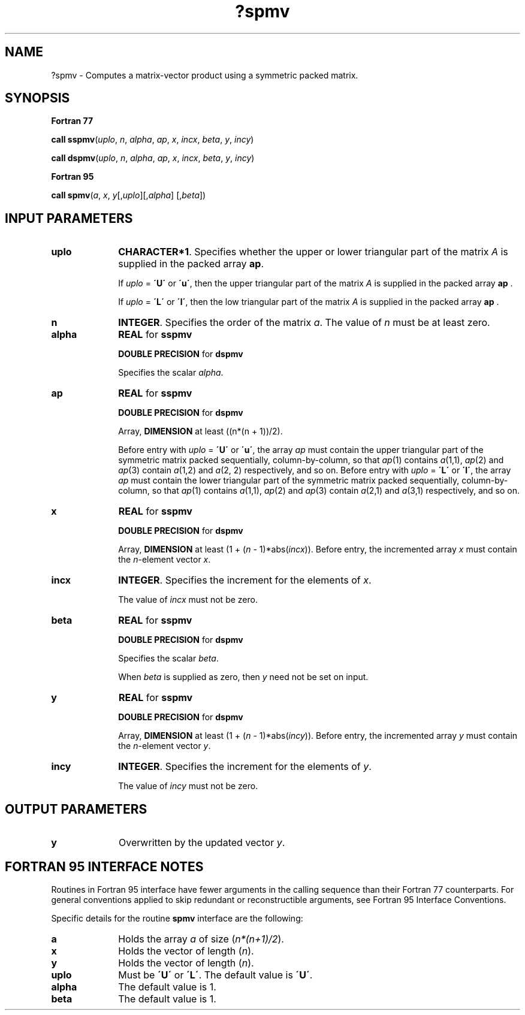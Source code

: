 .\" Copyright (c) 2002 \- 2008 Intel Corporation
.\" All rights reserved.
.\"
.TH ?spmv 3 "Intel Corporation" "Copyright(C) 2002 \- 2008" "Intel(R) Math Kernel Library"
.SH NAME
?spmv \- Computes a matrix-vector product using a symmetric packed matrix.
.SH SYNOPSIS
.PP
.B Fortran 77
.PP
\fBcall sspmv\fR(\fIuplo\fR, \fIn\fR, \fIalpha\fR, \fIap\fR, \fIx\fR, \fIincx\fR, \fIbeta\fR, \fIy\fR, \fIincy\fR)
.PP
\fBcall dspmv\fR(\fIuplo\fR, \fIn\fR, \fIalpha\fR, \fIap\fR, \fIx\fR, \fIincx\fR, \fIbeta\fR, \fIy\fR, \fIincy\fR)
.PP
.B Fortran 95
.PP
\fBcall spmv\fR(\fIa\fR, \fIx\fR, \fIy\fR[,\fIuplo\fR][,\fIalpha\fR] [,\fIbeta\fR])
.SH INPUT PARAMETERS

.TP 10
\fBuplo\fR
.NL
\fBCHARACTER*1\fR. Specifies whether the upper or lower triangular part of the matrix  \fIA\fR is supplied in the packed array \fBap\fR.
.IP
If \fIuplo\fR = \fB\'U\'\fR or \fB\'u\'\fR, then the upper triangular part of the matrix  \fIA\fR is supplied in the packed array \fBap\fR .
.IP
If \fIuplo\fR = \fB\'L\'\fR or \fB\'l\'\fR, then the low triangular part of the matrix  \fIA\fR is supplied in the packed array \fBap\fR .
.TP 10
\fBn\fR
.NL
\fBINTEGER\fR. Specifies the order of the matrix \fIa\fR. The value of \fIn\fR must be at least zero.
.TP 10
\fBalpha\fR
.NL
\fBREAL\fR for \fBsspmv\fR
.IP
\fBDOUBLE PRECISION\fR for \fBdspmv\fR
.IP
Specifies the scalar \fIalpha\fR. 
.TP 10
\fBap\fR
.NL
\fBREAL\fR for \fBsspmv\fR
.IP
\fBDOUBLE PRECISION\fR for \fBdspmv\fR
.IP
Array, \fBDIMENSION\fR at least ((n*(n + 1))/2).
.IP
Before entry with \fIuplo\fR = \fB\'U\'\fR or \fB\'u\'\fR, the array \fIap\fR must contain the upper triangular part of the symmetric matrix packed sequentially, column-by-column, so that \fIap\fR(1) contains \fIa\fR(1,1), \fIap\fR(2) and \fIap\fR(3) contain \fIa\fR(1,2) and \fIa\fR(2, 2) respectively, and so on. Before entry with \fIuplo\fR = \fB\'L\'\fR or \fB\'l\'\fR, the array \fIap\fR must contain the lower triangular part of the symmetric matrix packed sequentially, column-by-column, so that \fIap\fR(1) contains \fIa\fR(1,1), \fIap\fR(2) and \fIap\fR(3) contain \fIa\fR(2,1) and \fIa\fR(3,1) respectively, and so on.
.TP 10
\fBx\fR
.NL
\fBREAL\fR for \fBsspmv\fR
.IP
\fBDOUBLE PRECISION\fR for \fBdspmv\fR
.IP
Array, \fBDIMENSION\fR at least (1 + (\fIn\fR - 1)*abs(\fIincx\fR)). Before entry, the incremented array \fIx\fR must contain the \fIn\fR-element vector \fIx\fR.
.TP 10
\fBincx\fR
.NL
\fBINTEGER\fR. Specifies the increment for the elements of \fIx\fR.
.IP
The value of \fIincx\fR must not be zero.
.TP 10
\fBbeta\fR
.NL
\fBREAL\fR for \fBsspmv\fR
.IP
\fBDOUBLE PRECISION\fR for \fBdspmv\fR
.IP
Specifies the scalar \fIbeta\fR.
.IP
When \fIbeta\fR is supplied as zero, then \fIy\fR need not be set on input.
.TP 10
\fBy\fR
.NL
\fBREAL\fR for \fBsspmv\fR
.IP
\fBDOUBLE PRECISION\fR for \fBdspmv\fR
.IP
Array, \fBDIMENSION\fR at least (1 + (\fIn\fR - 1)*abs(\fIincy\fR)). Before entry, the incremented array \fIy\fR must contain the \fIn\fR-element vector \fIy\fR.
.TP 10
\fBincy\fR
.NL
\fBINTEGER\fR. Specifies the increment for the elements of \fIy\fR.
.IP
The value of \fIincy\fR must not be zero.
.SH OUTPUT PARAMETERS

.TP 10
\fBy\fR
.NL
Overwritten by the updated vector \fIy\fR.
.SH FORTRAN 95 INTERFACE NOTES
.PP
.PP
Routines in Fortran 95 interface have fewer arguments in the calling sequence than their Fortran 77   counterparts. For general conventions applied to skip redundant or reconstructible arguments, see Fortran 95 Interface Conventions.
.PP
Specific details for the routine \fBspmv\fR interface are the following:
.TP 10
\fBa\fR
.NL
Holds the array \fIa\fR of size (\fIn*(n+1)/2\fR).
.TP 10
\fBx\fR
.NL
Holds the vector of length (\fIn\fR).
.TP 10
\fBy\fR
.NL
Holds the vector of length (\fIn\fR).
.TP 10
\fBuplo\fR
.NL
Must be \fB\'U\'\fR or \fB\'L\'\fR. The default value is \fB\'U\'\fR.
.TP 10
\fBalpha\fR
.NL
The default value is 1.
.TP 10
\fBbeta\fR
.NL
The default value is 1.

